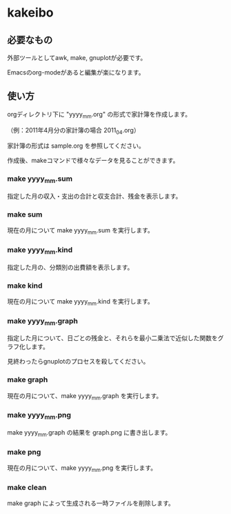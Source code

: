 * kakeibo

** 必要なもの

外部ツールとしてawk, make, gnuplotが必要です。

Emacsのorg-modeがあると編集が楽になります。


** 使い方

orgディレクトリ下に "yyyy_mm.org" の形式で家計簿を作成します。

（例：2011年4月分の家計簿の場合 2011_04.org）

家計簿の形式は sample.org を参照してください。


作成後、makeコマンドで様々なデータを見ることができます。

*** make yyyy_mm.sum

指定した月の収入・支出の合計と収支合計、残金を表示します。


*** make sum

現在の月について make yyyy_mm.sum を実行します。


*** make yyyy_mm.kind

指定した月の、分類別の出費額を表示します。


*** make kind

現在の月について make yyyy_mm.kind を実行します。


*** make yyyy_mm.graph

指定した月について、日ごとの残金と、それらを最小二乗法で近似した関数をグラフ化します。


見終わったらgnuplotのプロセスを殺してください。


*** make graph

現在の月について、make yyyy_mm.graph を実行します。


*** make yyyy_mm.png

make yyyy_mm.graph の結果を graph.png に書き出します。


*** make png

現在の月について、make yyyy_mm.png を実行します。


*** make clean

make graph によって生成される一時ファイルを削除します。
